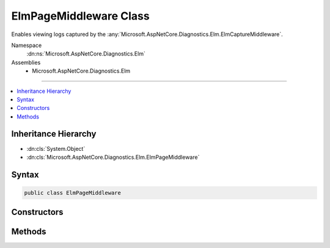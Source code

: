 

ElmPageMiddleware Class
=======================






Enables viewing logs captured by the :any:`Microsoft.AspNetCore.Diagnostics.Elm.ElmCaptureMiddleware`\.


Namespace
    :dn:ns:`Microsoft.AspNetCore.Diagnostics.Elm`
Assemblies
    * Microsoft.AspNetCore.Diagnostics.Elm

----

.. contents::
   :local:



Inheritance Hierarchy
---------------------


* :dn:cls:`System.Object`
* :dn:cls:`Microsoft.AspNetCore.Diagnostics.Elm.ElmPageMiddleware`








Syntax
------

.. code-block:: csharp

    public class ElmPageMiddleware








.. dn:class:: Microsoft.AspNetCore.Diagnostics.Elm.ElmPageMiddleware
    :hidden:

.. dn:class:: Microsoft.AspNetCore.Diagnostics.Elm.ElmPageMiddleware

Constructors
------------

.. dn:class:: Microsoft.AspNetCore.Diagnostics.Elm.ElmPageMiddleware
    :noindex:
    :hidden:

    
    .. dn:constructor:: Microsoft.AspNetCore.Diagnostics.Elm.ElmPageMiddleware.ElmPageMiddleware(Microsoft.AspNetCore.Http.RequestDelegate, Microsoft.Extensions.Options.IOptions<Microsoft.AspNetCore.Diagnostics.Elm.ElmOptions>, Microsoft.AspNetCore.Diagnostics.Elm.ElmStore)
    
        
    
        
        :type next: Microsoft.AspNetCore.Http.RequestDelegate
    
        
        :type options: Microsoft.Extensions.Options.IOptions<Microsoft.Extensions.Options.IOptions`1>{Microsoft.AspNetCore.Diagnostics.Elm.ElmOptions<Microsoft.AspNetCore.Diagnostics.Elm.ElmOptions>}
    
        
        :type store: Microsoft.AspNetCore.Diagnostics.Elm.ElmStore
    
        
        .. code-block:: csharp
    
            public ElmPageMiddleware(RequestDelegate next, IOptions<ElmOptions> options, ElmStore store)
    

Methods
-------

.. dn:class:: Microsoft.AspNetCore.Diagnostics.Elm.ElmPageMiddleware
    :noindex:
    :hidden:

    
    .. dn:method:: Microsoft.AspNetCore.Diagnostics.Elm.ElmPageMiddleware.Invoke(Microsoft.AspNetCore.Http.HttpContext)
    
        
    
        
        :type context: Microsoft.AspNetCore.Http.HttpContext
        :rtype: System.Threading.Tasks.Task
    
        
        .. code-block:: csharp
    
            public Task Invoke(HttpContext context)
    


